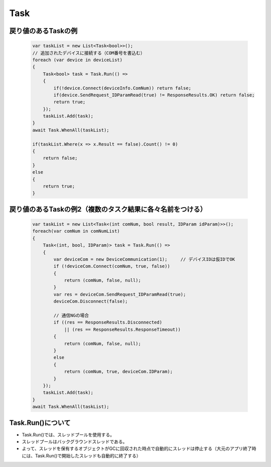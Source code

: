 =====
Task
=====

戻り値のあるTaskの例
====================

  .. code-block:: csharp

    var taskList = new List<Task<bool>>();
    // 追加されたデバイスに接続する（COM番号を書込む）
    foreach (var device in deviceList)
    {
        Task<bool> task = Task.Run(() =>
        {
            if(!device.Connect(deviceInfo.ComNum)) return false;
            if(device.SendRequest_IDParamRead(true) != ResponseResults.OK) return false;
            return true;
        });
        taskList.Add(task);
    }
    await Task.WhenAll(taskList);

    if(taskList.Where(x => x.Result == false).Count() != 0)
    {
        return false;
    }
    else
    {
        return true;
    }

戻り値のあるTaskの例2（複数のタスク結果に各々名前をつける）
===========================================================

  .. code-block:: csharp

    var taskList = new List<Task<(int comNum, bool result, IDParam idParam)>>();
    foreach(var comNum in comNumList)
    {
        Task<(int, bool, IDParam)> task = Task.Run(() =>
        {
            var deviceCom = new DeviceCommunication(1);     // デバイスIDは仮IDでOK
            if (!deviceCom.Connect(comNum, true, false))
            {
                return (comNum, false, null);
            }
            var res = deviceCom.SendRequest_IDParamRead(true);
            deviceCom.Disconnect(false);

            // 通信NGの場合
            if ((res == ResponseResults.Disconnected)
                || (res == ResponseResults.ResponseTimeout))
            {
                return (comNum, false, null);
            }
            else
            {
                return (comNum, true, deviceCom.IDParam);
            }
        });
        taskList.Add(task);
    }
    await Task.WhenAll(taskList);

Task.Run()について
==================

* Task.Run()では、スレッドプールを使用する。
* スレッドプールはバックグラウンドスレッドである。
* よって、スレッドを保有するオブジェクトがGCに回収された時点で自動的にスレッドは停止する（大元のアプリ終了時には、Task.Run()で開始したスレッドも自動的に終了する）

